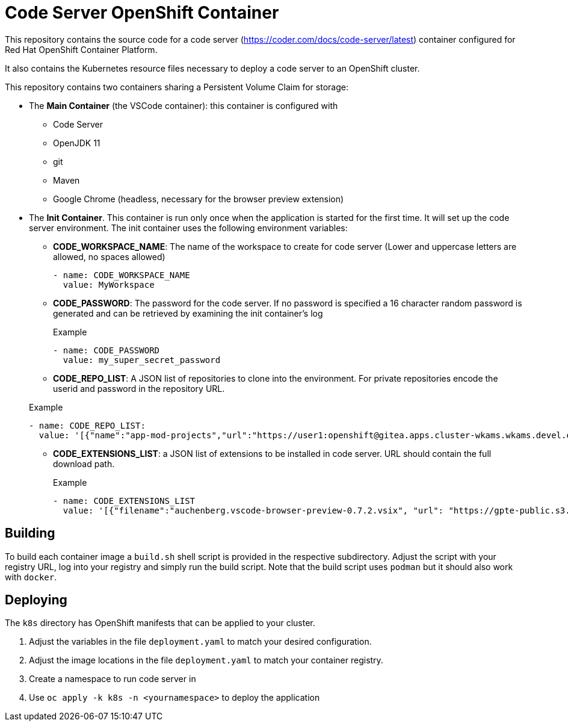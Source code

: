 = Code Server OpenShift Container

This repository contains the source code for a code server (https://coder.com/docs/code-server/latest) container configured for Red Hat OpenShift Container Platform.

It also contains the Kubernetes resource files necessary to deploy a code server to an OpenShift cluster.

This repository contains two containers sharing a Persistent Volume Claim for storage:

* The *Main Container* (the VSCode container): this container is configured with
** Code Server
** OpenJDK 11
** git
** Maven
** Google Chrome (headless, necessary for the browser preview extension)
* The *Init Container*. This container is run only once when the application is started for the first time. It will set up the code server environment. The init container uses the following environment variables:
** *CODE_WORKSPACE_NAME*: The name of the workspace to create for code server (Lower and uppercase letters are allowed, no spaces allowed)
+
[source,yaml]
----
- name: CODE_WORKSPACE_NAME
  value: MyWorkspace
----
** *CODE_PASSWORD*: The password for the code server. If no password is specified a 16 character random password is generated and can be retrieved by examining the init container's log
+
.Example
[source,yaml]
----
- name: CODE_PASSWORD
  value: my_super_secret_password
----
** *CODE_REPO_LIST*: A JSON list of repositories to clone into the environment. For private repositories encode the userid and password in the repository URL.

+
.Example
[source,yaml]
----
- name: CODE_REPO_LIST:
  value: '[{"name":"app-mod-projects","url":"https://user1:openshift@gitea.apps.cluster-wkams.wkams.devel.opentlc.com/user1/app-mod-projects.git","branch":"main"}, {"name":"codeserver","url":"https://github.com/redhat-gpte-devopsautomation/codeserver.git","branch":"main"}]'
----

** *CODE_EXTENSIONS_LIST*: a JSON list of extensions to be installed in code server. URL should contain the full download path.
+
.Example
[source,yaml]
----
- name: CODE_EXTENSIONS_LIST
  value: '[{"filename":"auchenberg.vscode-browser-preview-0.7.2.vsix", "url": "https://gpte-public.s3.amazonaws.com/vscode-plugins/auchenberg.vscode-browser-preview-0.7.2.vsix"}]'
----

== Building

To build each container image a `build.sh` shell script is provided in the respective subdirectory. Adjust the script with your registry URL, log into your registry and simply run the build script. Note that the build script uses `podman` but it should also work with `docker`.

== Deploying

The `k8s` directory has OpenShift manifests that can be applied to your cluster.

. Adjust the variables in the file `deployment.yaml` to match your desired configuration.
. Adjust the image locations in the file `deployment.yaml` to match your container registry.
. Create a namespace to run code server in
. Use `oc apply -k k8s -n <yournamespace>` to deploy the application
